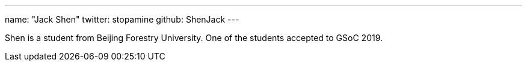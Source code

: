 ---
name: "Jack Shen"
twitter: stopamine
github: ShenJack
---

Shen is a student from Beijing Forestry University. One of the students accepted to GSoC 2019. 
